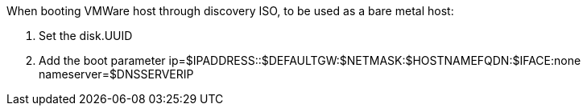 When booting VMWare host through discovery ISO, to be used as a bare metal host:

1. Set the disk.UUID
2. Add the boot parameter ip=$IPADDRESS::$DEFAULTGW:$NETMASK:$HOSTNAMEFQDN:$IFACE:none nameserver=$DNSSERVERIP
